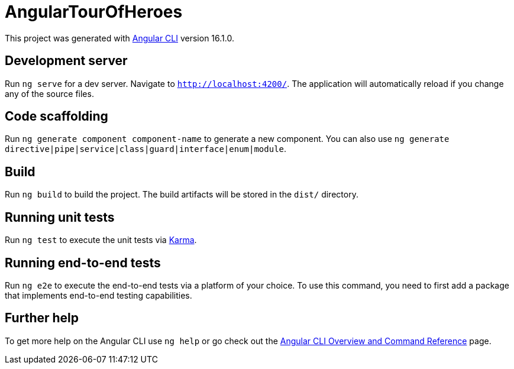 = AngularTourOfHeroes

This project was generated with https://github.com/angular/angular-cli[Angular CLI] version 16.1.0.

== Development server

Run `ng serve` for a dev server. Navigate to `http://localhost:4200/`. The application will automatically reload if you change any of the source files.

== Code scaffolding

Run `ng generate component component-name` to generate a new component. You can also use `ng generate directive|pipe|service|class|guard|interface|enum|module`.

== Build

Run `ng build` to build the project. The build artifacts will be stored in the `dist/` directory.

== Running unit tests

Run `ng test` to execute the unit tests via https://karma-runner.github.io[Karma].

== Running end-to-end tests

Run `ng e2e` to execute the end-to-end tests via a platform of your choice. To use this command, you need to first add a package that implements end-to-end testing capabilities.

== Further help

To get more help on the Angular CLI use `ng help` or go check out the https://angular.io/cli[Angular CLI Overview and Command Reference] page.